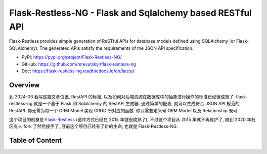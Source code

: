.. _py-flask-restless-ng:

Flask-Restless-NG - Flask and Sqlalchemy based RESTful API
==============================================================================
Flask-Restless provides simple generation of ReSTful APIs for database models defined using SQLAlchemy (or Flask-SQLAlchemy). The generated APIs satisfy the requirements of the JSON API specification.

- PyPI: https://pypi.org/project/Flask-Restless-NG/
- GitHub: https://github.com/mrevutskyi/flask-restless-ng
- Doc: https://flask-restless-ng.readthedocs.io/en/latest/


Overview
------------------------------------------------------------------------------
到 2024-06 我写这篇文章位置, RestAPI 的标准, 以及如何对后端资源在数据库中的抽象进行操作的标准已经很成熟了. flask-restless-ng 就是一个基于 Flask 和 Sqlalchemy 的 RestAPI 生成器. 通过简单的配置, 就可以生成符合 JSON API 规范的 RestAPI. 你无需为每一个 ORM Model 实现 CRUD 所对应的函数. 你只需要定义号 ORM Model 以及 Relationship 既可.

这个项目的前身是 `Flask-Restless <https://pypi.org/project/Flask-Restless/>`_ (这种方式已经在 2015 年就很成熟了), 不过这个项目从 2015 年就不再维护了, 直到 2020 年社区有人 fork 了然后接手了, 目前这个项目已经有了新的生命, 也就是 Flask-Restless-NG.


Table of Content
------------------------------------------------------------------------------
.. autotoctree::
    :maxdepth: 1
